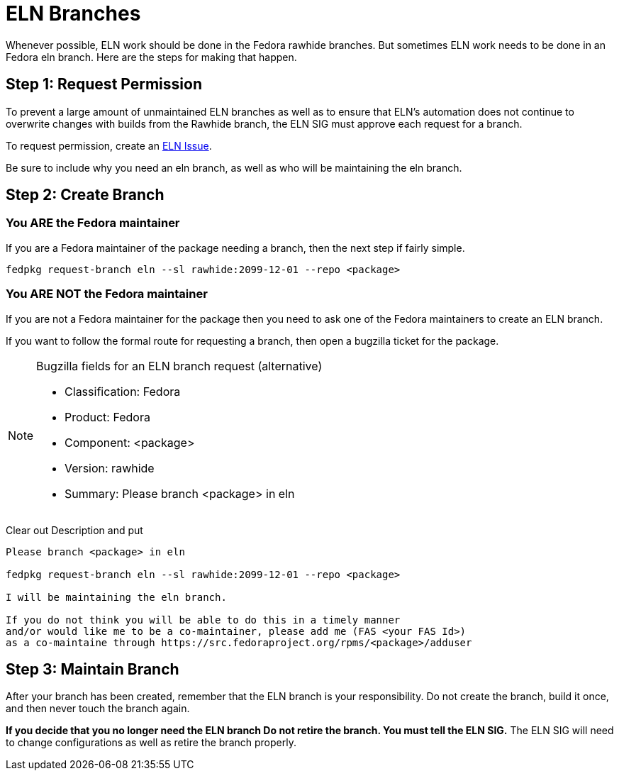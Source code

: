 = ELN Branches

Whenever possible, ELN work should be done in the Fedora rawhide branches.
But sometimes ELN work needs to be done in an Fedora eln branch.  Here are
the steps for making that happen.

== Step 1: Request Permission

To prevent a large amount of unmaintained ELN branches as well as to
ensure that ELN's automation does not continue to overwrite changes with
builds from the Rawhide branch, the ELN SIG must approve each request
for a branch. 

To request permission, create an https://github.com/fedora-eln/eln/issues[ELN Issue].

Be sure to include why you need an eln branch, as well as who will be
maintaining the eln branch.

== Step 2: Create Branch

=== You ARE the Fedora maintainer

If you are a Fedora maintainer of the package needing a branch, then
the next step if fairly simple.

....
fedpkg request-branch eln --sl rawhide:2099-12-01 --repo <package>
....

=== You ARE NOT the Fedora maintainer

If you are not a Fedora maintainer for the package then you need to ask
one of the Fedora maintainers to create an ELN branch.

If you want to follow the formal route for requesting a branch, then
open a bugzilla ticket for the package.

[NOTE]
.Bugzilla fields for an ELN branch request (alternative)
====
* Classification: Fedora
* Product: Fedora
* Component: <package>
* Version: rawhide
* Summary: Please branch <package> in eln
====

Clear out Description and put

....
Please branch <package> in eln

fedpkg request-branch eln --sl rawhide:2099-12-01 --repo <package>

I will be maintaining the eln branch.

If you do not think you will be able to do this in a timely manner
and/or would like me to be a co-maintainer, please add me (FAS <your FAS Id>)
as a co-maintaine through https://src.fedoraproject.org/rpms/<package>/adduser
....

== Step 3: Maintain Branch

After your branch has been created, remember that the ELN branch is your
responsibility.  Do not create the branch, build it once, and then never
touch the branch again.

*If you decide that you no longer need the ELN branch  Do not retire the branch.
You must tell the ELN SIG.* The ELN SIG will need to change configurations as
well as retire the branch properly.

